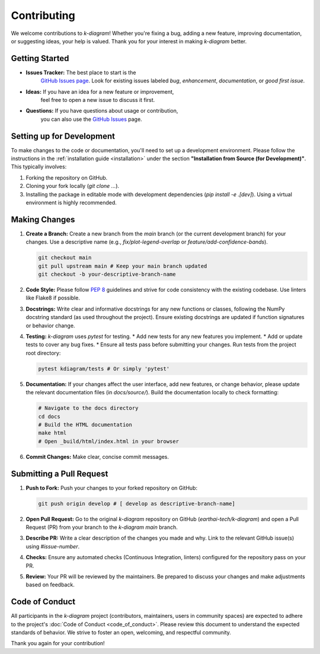 .. _contributing:

===============
Contributing
===============

We welcome contributions to `k-diagram`! Whether you're fixing a bug,
adding a new feature, improving documentation, or suggesting ideas,
your help is valued. Thank you for your interest in making `k-diagram`
better.

Getting Started
---------------

* **Issues Tracker:** The best place to start is the
    `GitHub Issues page <https://github.com/earthai-tech/k-diagram/issues>`_.
    Look for existing issues labeled `bug`, `enhancement`,
    `documentation`, or `good first issue`.
* **Ideas:** If you have an idea for a new feature or improvement,
    feel free to open a new issue to discuss it first.
* **Questions:** If you have questions about usage or contribution,
    you can also use the `GitHub Issues <https://github.com/earthai-tech/k-diagram/issues>`_
    page.

Setting up for Development
-----------------------------

To make changes to the code or documentation, you'll need to set up
a development environment. Please follow the instructions in the
:ref:`installation guide <installation>` under the section
**"Installation from Source (for Development)"**. This typically
involves:

1.  Forking the repository on GitHub.
2.  Cloning your fork locally (`git clone ...`).
3.  Installing the package in editable mode with development
    dependencies (`pip install -e .[dev]`). Using a virtual environment
    is highly recommended.

Making Changes
------------------

1.  **Create a Branch:** Create a new branch from the `main` branch
    (or the current development branch) for your changes. Use a
    descriptive name (e.g., `fix/plot-legend-overlap` or
    `feature/add-confidence-bands`).

    .. code-block:: bash

       git checkout main
       git pull upstream main # Keep your main branch updated
       git checkout -b your-descriptive-branch-name

2.  **Code Style:** Please follow `PEP 8 <https://www.python.org/dev/peps/pep-0008/>`_
    guidelines and strive for code consistency with the existing
    codebase. Use linters like Flake8 if possible.

3.  **Docstrings:** Write clear and informative docstrings for any new
    functions or classes, following the NumPy docstring standard
    (as used throughout the project). Ensure existing docstrings are
    updated if function signatures or behavior change.

4.  **Testing:** `k-diagram` uses `pytest` for testing.
    * Add new tests for any new features you implement.
    * Add or update tests to cover any bug fixes.
    * Ensure all tests pass before submitting your changes. Run tests 
    from the project root directory:

    .. code-block:: bash

       pytest kdiagram/tests # Or simply 'pytest'

5.  **Documentation:** If your changes affect the user interface, add
    new features, or change behavior, please update the relevant
    documentation files (in `docs/source/`). Build the documentation
    locally to check formatting:

    .. code-block:: bash

       # Navigate to the docs directory
       cd docs
       # Build the HTML documentation
       make html
       # Open _build/html/index.html in your browser

6.  **Commit Changes:** Make clear, concise commit messages.

Submitting a Pull Request
----------------------------

1.  **Push to Fork:** Push your changes to your forked repository on
    GitHub:

    .. code-block:: bash

       git push origin develop # [ develop as descriptive-branch-name]

2.  **Open Pull Request:** Go to the original `k-diagram` repository
    on GitHub (`earthai-tech/k-diagram`) and open a Pull Request (PR)
    from your branch to the `k-diagram` `main` branch.

3.  **Describe PR:** Write a clear description of the changes you made
    and why. Link to the relevant GitHub issue(s) using `#issue-number`.

4.  **Checks:** Ensure any automated checks (Continuous Integration,
    linters) configured for the repository pass on your PR.

5.  **Review:** Your PR will be reviewed by the maintainers. Be
    prepared to discuss your changes and make adjustments based on
    feedback.

Code of Conduct
---------------

All participants in the `k-diagram` project (contributors,
maintainers, users in community spaces) are expected to adhere to
the project's :doc:`Code of Conduct <code_of_conduct>`. Please review
this document to understand the expected standards of behavior. We
strive to foster an open, welcoming, and respectful community.


Thank you again for your contribution!
